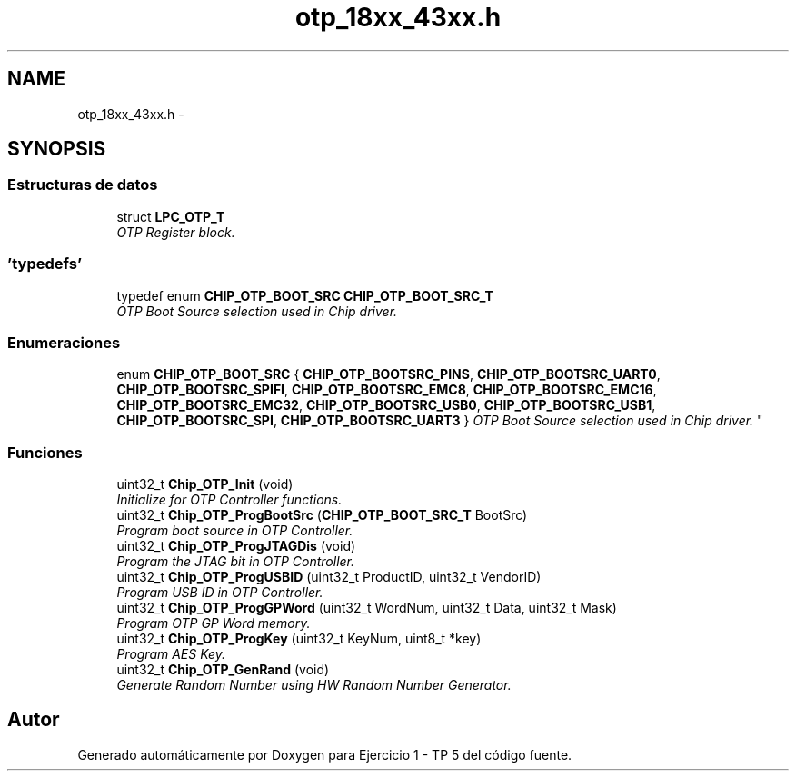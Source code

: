 .TH "otp_18xx_43xx.h" 3 "Viernes, 14 de Septiembre de 2018" "Ejercicio 1 - TP 5" \" -*- nroff -*-
.ad l
.nh
.SH NAME
otp_18xx_43xx.h \- 
.SH SYNOPSIS
.br
.PP
.SS "Estructuras de datos"

.in +1c
.ti -1c
.RI "struct \fBLPC_OTP_T\fP"
.br
.RI "\fIOTP Register block\&. \fP"
.in -1c
.SS "'typedefs'"

.in +1c
.ti -1c
.RI "typedef enum \fBCHIP_OTP_BOOT_SRC\fP \fBCHIP_OTP_BOOT_SRC_T\fP"
.br
.RI "\fIOTP Boot Source selection used in Chip driver\&. \fP"
.in -1c
.SS "Enumeraciones"

.in +1c
.ti -1c
.RI "enum \fBCHIP_OTP_BOOT_SRC\fP { \fBCHIP_OTP_BOOTSRC_PINS\fP, \fBCHIP_OTP_BOOTSRC_UART0\fP, \fBCHIP_OTP_BOOTSRC_SPIFI\fP, \fBCHIP_OTP_BOOTSRC_EMC8\fP, \fBCHIP_OTP_BOOTSRC_EMC16\fP, \fBCHIP_OTP_BOOTSRC_EMC32\fP, \fBCHIP_OTP_BOOTSRC_USB0\fP, \fBCHIP_OTP_BOOTSRC_USB1\fP, \fBCHIP_OTP_BOOTSRC_SPI\fP, \fBCHIP_OTP_BOOTSRC_UART3\fP }
.RI "\fIOTP Boot Source selection used in Chip driver\&. \fP""
.br
.in -1c
.SS "Funciones"

.in +1c
.ti -1c
.RI "uint32_t \fBChip_OTP_Init\fP (void)"
.br
.RI "\fIInitialize for OTP Controller functions\&. \fP"
.ti -1c
.RI "uint32_t \fBChip_OTP_ProgBootSrc\fP (\fBCHIP_OTP_BOOT_SRC_T\fP BootSrc)"
.br
.RI "\fIProgram boot source in OTP Controller\&. \fP"
.ti -1c
.RI "uint32_t \fBChip_OTP_ProgJTAGDis\fP (void)"
.br
.RI "\fIProgram the JTAG bit in OTP Controller\&. \fP"
.ti -1c
.RI "uint32_t \fBChip_OTP_ProgUSBID\fP (uint32_t ProductID, uint32_t VendorID)"
.br
.RI "\fIProgram USB ID in OTP Controller\&. \fP"
.ti -1c
.RI "uint32_t \fBChip_OTP_ProgGPWord\fP (uint32_t WordNum, uint32_t Data, uint32_t Mask)"
.br
.RI "\fIProgram OTP GP Word memory\&. \fP"
.ti -1c
.RI "uint32_t \fBChip_OTP_ProgKey\fP (uint32_t KeyNum, uint8_t *key)"
.br
.RI "\fIProgram AES Key\&. \fP"
.ti -1c
.RI "uint32_t \fBChip_OTP_GenRand\fP (void)"
.br
.RI "\fIGenerate Random Number using HW Random Number Generator\&. \fP"
.in -1c
.SH "Autor"
.PP 
Generado automáticamente por Doxygen para Ejercicio 1 - TP 5 del código fuente\&.
